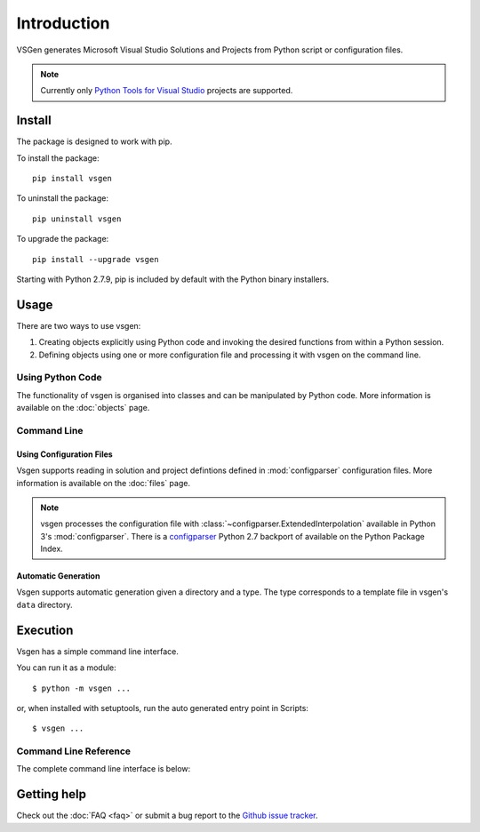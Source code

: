 Introduction
===============

VSGen generates Microsoft Visual Studio Solutions and Projects from Python script or configuration files.

.. note:: Currently only `Python Tools for Visual Studio <https://github.com/Microsoft/PTVS>`_ projects are supported.

Install
-------
The package is designed to work with pip.

To install the package::

   pip install vsgen

To uninstall the package::

   pip uninstall vsgen

To upgrade the package::

   pip install --upgrade vsgen
   
Starting with Python 2.7.9, pip is included by default with the Python binary installers.

Usage
-----
There are two ways to use vsgen:

#. Creating objects explicitly using Python code and invoking the desired functions from within a Python session.
#. Defining objects using one or more configuration file and processing it with vsgen on the command line.
    
Using Python Code
~~~~~~~~~~~~~~~~~
The functionality of vsgen is organised into classes and can be manipulated by Python code.  More information is available on the :doc:`objects` page.

Command Line
~~~~~~~~~~~~

Using Configuration Files
*************************
Vsgen supports reading in solution and project defintions defined in :mod:`configparser` configuration files.  More information is available on the :doc:`files` page.

.. note:: vsgen processes the configuration file with :class:`~configparser.ExtendedInterpolation` available in Python 3's :mod:`configparser`.  There is a  `configparser <https://pypi.python.org/pypi/configparser>`_ Python 2.7 backport of available on the Python Package Index.

Automatic Generation
********************
Vsgen supports automatic generation given a directory and a type.  The type corresponds to a template file in vsgen's ``data`` directory.

Execution
---------
Vsgen has a simple command line interface.

You can run it as a module::

	$ python -m vsgen ...
    
or, when installed with setuptools, run the auto generated entry point in Scripts::

	$ vsgen ...

Command Line Reference
~~~~~~~~~~~~~~~~~~~~~~
The complete command line interface is below:

.. argparse::
    :ref: vsgen.__main__.make_parser
    :prog: vsgen
	:nodefault:

Getting help
------------

Check out the :doc:`FAQ <faq>` or submit a bug report to the `Github issue tracker <https://github.com/dbarsam/python-vsgen/issues>`_.
